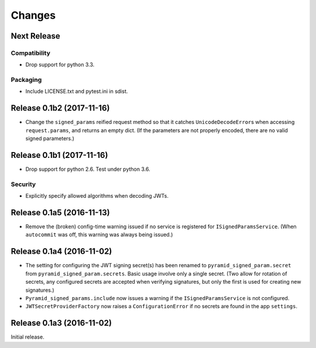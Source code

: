 *******
Changes
*******

Next Release
============

Compatibility
-------------

- Drop support for python 3.3.

Packaging
---------

- Include LICENSE.txt and pytest.ini in sdist.

Release 0.1b2 (2017-11-16)
==========================

- Change the ``signed_params`` reified request method so that it
  catches ``UnicodeDecodeError``\s when accessing ``request.params``,
  and returns an empty dict.  (If the parameters are not properly
  encoded, there are no valid signed parameters.)

Release 0.1b1 (2017-11-16)
==========================

- Drop support for python 2.6.  Test under python 3.6.

Security
--------

- Explicitly specify allowed algorithms when decoding JWTs.

Release 0.1a5 (2016-11-13)
==========================

- Remove the (broken) config-time warning issued if no service is
  registered for ``ISignedParamsService``.  (When ``autocommit`` was
  off, this warning was always being issued.)

Release 0.1a4 (2016-11-02)
==========================

- The setting for configuring the JWT signing secret(s) has been
  renamed to ``pyramid_signed_param.secret`` from
  ``pyramid_signed_param.secrets``.  Basic usage involve only a single
  secret. (Two allow for rotation of secrets, any configured secrets are
  accepted when verifying signatures, but only the first is used for
  creating new signatures.)

- ``Pyramid_signed_params.include`` now issues a warning if the
  ``ISignedParamsService`` is not configured.

- ``JWTSecretProviderFactory`` now raises a ``ConfigurationError``
  if no secrets are found in the app ``settings``.


Release 0.1a3 (2016-11-02)
==========================

Initial release.
